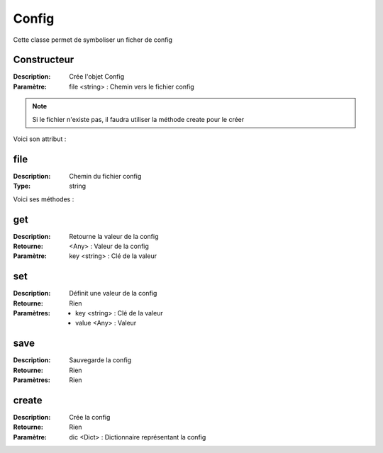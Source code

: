 Config
======

Cette classe permet de symboliser un ficher de config

Constructeur
------------

:Description: Crée l'objet Config
:Paramètre: file <string> : Chemin vers le fichier config

.. note:: Si le fichier n'existe pas, il faudra utiliser la méthode create pour le créer

Voici son attribut :

file
----

:Description: Chemin du fichier config
:Type: string

Voici ses méthodes :

get
---

:Description: Retourne la valeur de la config
:Retourne: <Any> : Valeur de la config
:Paramètre: key <string> : Clé de la valeur

set
---

:Description: Définit une valeur de la config
:Retourne: Rien
:Paramètres: 
    - key <string> : Clé de la valeur
    - value <Any> : Valeur

save
----

:Description: Sauvegarde la config
:Retourne: Rien
:Paramètres: Rien

create
------

:Description: Crée la config
:Retourne: Rien
:Paramètre: dic <Dict> : Dictionnaire représentant la config
